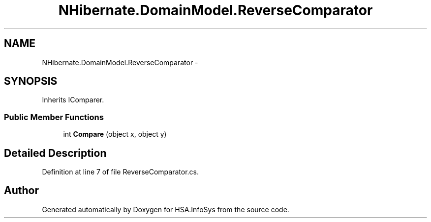 .TH "NHibernate.DomainModel.ReverseComparator" 3 "Fri Jul 5 2013" "Version 1.0" "HSA.InfoSys" \" -*- nroff -*-
.ad l
.nh
.SH NAME
NHibernate.DomainModel.ReverseComparator \- 
.SH SYNOPSIS
.br
.PP
.PP
Inherits IComparer\&.
.SS "Public Member Functions"

.in +1c
.ti -1c
.RI "int \fBCompare\fP (object x, object y)"
.br
.in -1c
.SH "Detailed Description"
.PP 
Definition at line 7 of file ReverseComparator\&.cs\&.

.SH "Author"
.PP 
Generated automatically by Doxygen for HSA\&.InfoSys from the source code\&.
